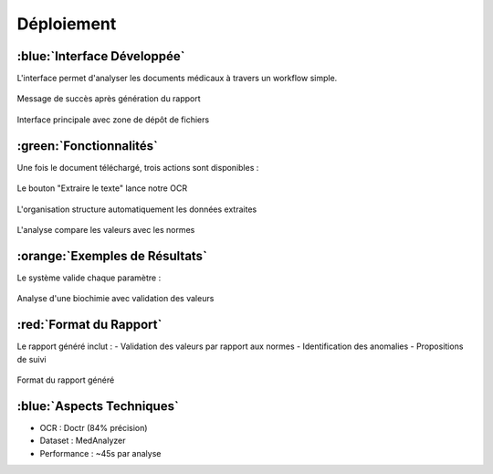 =================================================
Déploiement
=================================================

:blue:`Interface Développée`
-------------------------
L'interface permet d'analyser les documents médicaux à travers un workflow simple. 

.. figure:: /Documentation/Images/rapport_success.png
   :alt: Message de succès du rapport
   :align: center

   Message de succès après génération du rapport

.. figure:: /Documentation/Images/interface_principale.png
   :alt: Interface principale
   :align: center

   Interface principale avec zone de dépôt de fichiers

:green:`Fonctionnalités`
---------------------
Une fois le document téléchargé, trois actions sont disponibles :

.. figure:: /Documentation/Images/extraction_texte.png
   :alt: Extraction de texte
   :align: center

   Le bouton "Extraire le texte" lance notre OCR

.. figure:: /Documentation/Images/organisation_donnees.png
   :alt: Organisation des données
   :align: center

   L'organisation structure automatiquement les données extraites

.. figure:: /Medical_Analyzer/Docs/Images/analyse_resultat.png
   :alt: Résultat d'analyse
   :align: center

   L'analyse compare les valeurs avec les normes

:orange:`Exemples de Résultats`
---------------------------
Le système valide chaque paramètre :

.. figure:: /Documentation/Images/exemple_analyse.png
   :alt: Exemple d'analyse
   :align: center

   Analyse d'une biochimie avec validation des valeurs

:red:`Format du Rapport`
--------------------
Le rapport généré inclut :
- Validation des valeurs par rapport aux normes
- Identification des anomalies
- Propositions de suivi

.. figure:: /Documentation/Images/rapport_final.png  
   :alt: Rapport final
   :align: center

   Format du rapport généré

:blue:`Aspects Techniques`
----------------------
- OCR : Doctr (84% précision)
- Dataset : MedAnalyzer
- Performance : ~45s par analyse
